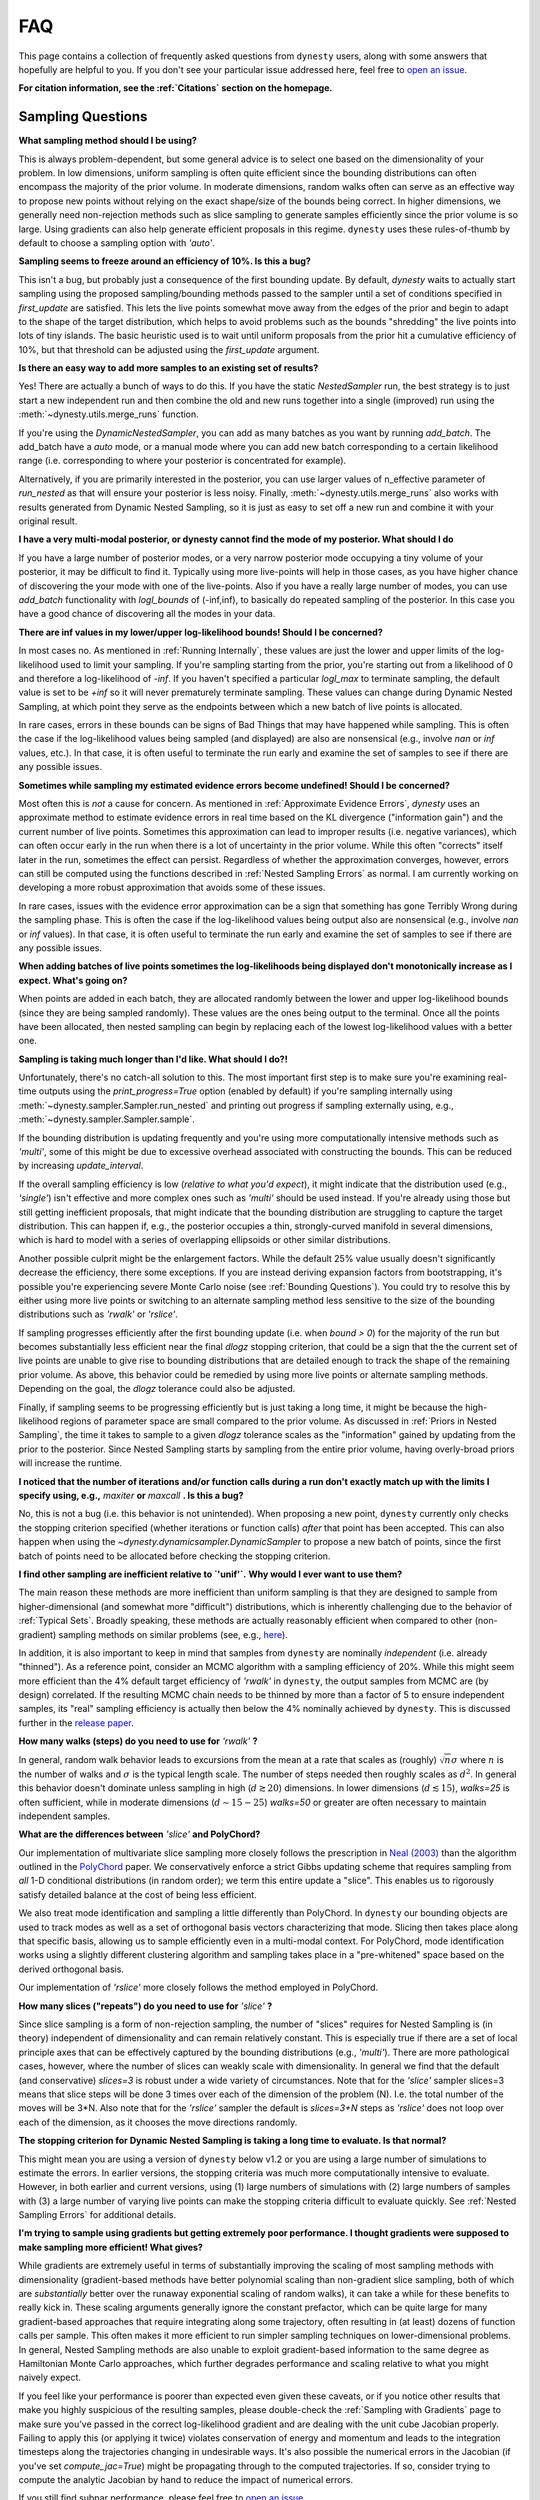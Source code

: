 ===
FAQ
===

This page contains a collection of frequently asked questions 
from ``dynesty`` users, along with some answers that hopefully are helpful to
you. If you don't see your particular issue addressed here, feel free to 
`open an issue <https://github.com/joshspeagle/dynesty/issues>`_.

**For citation information, see the :ref:`Citations` section on the homepage.**

Sampling Questions
------------------

**What sampling method should I be using?**

This is always problem-dependent, but some general advice is
to select one based on the dimensionality of your problem. In low dimensions,
uniform sampling is often quite efficient since the bounding distributions
can often encompass the majority of the prior volume. In moderate dimensions,
random walks often can serve as an effective way to propose new points
without relying on the exact shape/size of the bounds being correct. In
higher dimensions, we generally need non-rejection methods such as slice
sampling to generate samples efficiently since the prior volume is so large.
Using gradients can also help generate efficient proposals in this regime.
``dynesty`` uses these rules-of-thumb by default to choose a sampling option
with `'auto'`.

**Sampling seems to freeze around an efficiency of 10%. Is this a bug?**

This isn't a bug, but probably just a consequence of the first bounding update.
By default, `dynesty` waits to actually start sampling using the proposed
sampling/bounding methods passed to the sampler until a set of conditions
specified in `first_update` are satisfied. This lets the live points somewhat
move away from the edges of the prior and begin to adapt to the shape of the
target distribution, which helps to avoid problems such as the bounds
"shredding" the live points into lots of tiny islands. The basic heuristic
used is to wait until uniform proposals from the prior hit a cumulative
efficiency of 10%, but that threshold can be adjusted using the
`first_update` argument.

**Is there an easy way to add more samples to an existing set of results?**

Yes! There are actually a bunch of ways to do this.
If you have the static `NestedSampler` run, the best strategy is to just
start a new independent run and then combine the old and new runs together
into a single (improved) run using the :meth:`~dynesty.utils.merge_runs`
function.

If you're using the `DynamicNestedSampler`, you can add as many batches as you want by running `add_batch`. The add_batch have a `auto` mode, or a manual
mode where you can  add new batch corresponding to a certain likelihood
range (i.e. corresponding to where your posterior is concentrated for example).

Alternatively, if you are primarily interested in the posterior, you can use larger values of n_effective parameter of `run_nested` as that will ensure your posterior is less noisy.
Finally, :meth:`~dynesty.utils.merge_runs` also works with results generated
from Dynamic Nested Sampling, so it is just as easy to set off a new run and
combine it with your original result.

**I have a very multi-modal posterior, or dynesty cannot find the mode of my posterior. What should I do**

If you have a large number of posterior modes, or a very narrow posterior mode occupying a tiny volume of your posterior, it may be difficult to find it.
Typically using more live-points will help in those cases, as you have higher chance of discovering the your mode with one of the live-points.
Also if you have a really large number of modes, you can use `add_batch` functionality with `logl_bounds` of (-inf,inf), to basically do repeated sampling of the posterior. In this case you have a good chance of discovering all the modes in your data.


**There are inf values in my lower/upper log-likelihood bounds!
Should I be concerned?**

In most cases no. As mentioned in :ref:`Running Internally`, these values
are just the lower and upper limits of the log-likelihood used to limit
your sampling. If you're sampling starting from the prior, 
you're starting out from a likelihood of 0 and therefore a 
log-likelihood of `-inf`. If you haven't specified a particular `logl_max`
to terminate sampling, the default value is set to be `+inf` so it will
never prematurely terminate sampling. These values can change during
Dynamic Nested Sampling, at which point they serve as the endpoints between
which a new batch of live points is allocated.

In rare cases, errors in these bounds can be signs of Bad Things that may
have happened while sampling. This is often the case if the 
log-likelihood values being sampled (and displayed) are also 
are nonsensical (e.g., involve `nan` or `inf` values, etc.).
In that case, it is often useful to terminate the run early 
and examine the set of samples to see if there are any possible issues.

**Sometimes while sampling my estimated evidence
errors become undefined! Should I be concerned?**

Most often this is *not* a cause for concern. As mentioned in
:ref:`Approximate Evidence Errors`, `dynesty` uses an approximate method to
estimate evidence errors in real time based on the KL divergence
("information gain") and the current number of live points.
Sometimes this approximation can lead to
improper results (i.e. negative variances), which can often occur
early in the run when there is a lot of uncertainty in the prior volume.
While this often "corrects" itself later in the run, 
sometimes the effect can persist. Regardless of
whether the approximation converges, however, errors can still be computed
using the functions described in :ref:`Nested Sampling Errors` as normal.
I am currently working on developing a more robust approximation that
avoids some of these issues.

In rare cases, issues with the evidence error approximation can be a sign
that something has gone Terribly Wrong during the sampling phase. This
is often the case if the log-likelihood values being output also
are nonsensical (e.g., involve `nan` or `inf` values).
In that case, it is often useful to terminate the run early 
and examine the set of samples to see if there are any possible issues.

**When adding batches of live points sometimes the log-likelihoods being
displayed don't monotonically increase as I expect. What's going on?**

When points are added in each batch, they are allocated randomly between
the lower and upper log-likelihood bounds (since they are being sampled
randomly). These values are the ones being output to the terminal.
Once all the points have been allocated, then nested sampling
can begin by replacing each of the lowest log-likelihood values with a better
one.

**Sampling is taking much longer than I'd like. What should I do?!**

Unfortunately, there's no catch-all solution to this. The most important
first step is to make sure you're examining real-time outputs using the
`print_progress=True` option (enabled by default) if you're sampling internally
using :meth:`~dynesty.sampler.Sampler.run_nested` and printing out progress
if sampling externally using, e.g., :meth:`~dynesty.sampler.Sampler.sample`.

If the bounding distribution is updating frequently and you're using more
computationally intensive methods such as `'multi'`, some of this might be
due to excessive overhead associated with constructing the bounds. This can
be reduced by increasing `update_interval`.

If the overall sampling efficiency is low (*relative to what you'd expect*), it
might indicate that the distribution used (e.g., `'single'`) isn't effective
and more complex ones such as `'multi'` should be used instead. If you're
already using those but still getting inefficient proposals, that might
indicate that the bounding distribution are struggling to capture the
target distribution. This can happen if, e.g., the posterior occupies a thin,
strongly-curved manifold in several dimensions, which is hard to model with
a series of overlapping ellipsoids or other similar distributions.

Another possible culprit might be the enlargement factors. While the default
25% value usually doesn't significantly decrease the efficiency, there some
exceptions. If you are instead deriving expansion factors from bootstrapping,
it's possible you're experiencing severe Monte Carlo noise (see 
:ref:`Bounding Questions`). You could try to resolve this by either using
more live points or switching to an alternate sampling method less sensitive
to the size of the bounding distributions such as `'rwalk'` or `'rslice'`.

If sampling progresses efficiently after the first bounding update (i.e. when
`bound > 0`) for the majority of the run but becomes substantially less
efficient near the final `dlogz` stopping criterion, that could be a sign that
the the current set of live points are unable to give rise to bounding
distributions that are detailed enough to track the shape of the remaining
prior volume. As above, this behavior could be remedied by using more live
points or alternate sampling methods. Depending on the goal, the `dlogz`
tolerance could also be adjusted.

Finally, if sampling seems to be progressing efficiently but is just
taking a long time, it might be because the high-likelihood regions of
parameter space are small compared to the prior volume. As discussed in
:ref:`Priors in Nested Sampling`, the time it takes to sample to a
given `dlogz` tolerance scales as the "information" gained by updating from
the prior to the posterior. Since Nested Sampling starts by sampling from the
entire prior volume, having overly-broad priors will increase the runtime.

**I noticed that the number of iterations and/or function calls during a run
don't exactly match up with the limits I specify using,
e.g.,** `maxiter` **or** `maxcall` **. Is this a bug?**

No, this is not a bug (i.e. this behavior is not unintended). 
When proposing a new point, ``dynesty`` currently only
checks the stopping criterion specified (whether iterations or function calls)
*after* that point has been accepted. This can also happen when using the 
`~dynesty.dynamicsampler.DynamicSampler` to propose a new batch of points,
since the first batch of points need to be allocated before checking the
stopping criterion.

**I find other sampling are inefficient relative to `'unif'`.**
**Why would I ever want to use them?**

The main reason these methods are more inefficient than uniform sampling
is that they are designed to sample from higher-dimensional (and somewhat
more "difficult") distributions, which
is inherently challenging due to the behavior of :ref:`Typical Sets`.
Broadly speaking, these methods are actually reasonably efficient
when compared to other (non-gradient) sampling methods on similar problems
(see, e.g., `here <https://arxiv.org/pdf/1502.01856.pdf>`_).

In addition, it is also important to keep in mind that samples from ``dynesty``
are nominally *independent* (i.e. already "thinned"). As a reference point,
consider an MCMC algorithm with a sampling efficiency of 20%. While this
might seem more efficient than the 4% default target efficiency of `'rwalk'`
in ``dynesty``, the output samples from MCMC are (by design) correlated.
If the resulting MCMC chain needs to be thinned by more than a factor of 5
to ensure independent samples, its "real" sampling efficiency is actually
then below the 4% nominally achieved by ``dynesty``. This is discussed
further in the `release paper
<https://github.com/joshspeagle/dynesty/tree/master/paper/dynesty.pdf>`_.

**How many walks (steps) do you need to use for** `'rwalk'` **?**

In general, random walk behavior leads to excursions from the mean at a rate
that scales as (roughly) :math:`\sqrt{n} \sigma` where :math:`n` is the number
of walks and :math:`\sigma` is the typical length scale. The number of steps
needed then roughly scales as :math:`d^2`. In general this behavior doesn't
dominate unless sampling in high (:math:`d \gtrsim 20`) dimensions. In lower
dimensions (:math:`d \lesssim 15`), `walks=25` is often sufficient, while in
moderate dimensions (:math:`d \sim 15-25`) `walks=50` or greater are often
necessary to maintain independent samples.

**What are the differences between** `'slice'` **and PolyChord?**

Our implementation of multivariate slice sampling more closely follows the
prescription in `Neal (2003)
<https://projecteuclid.org/download/pdf_1/euclid.aos/1056562461>`_ than the
algorithm outlined in the
`PolyChord <https://ccpforge.cse.rl.ac.uk/gf/project/polychord/>`_
paper. We conservatively enforce a strict Gibbs updating scheme that requires
sampling from *all* 1-D conditional distributions (in random order); we term
this entire update a "slice". This enables us to rigorously satisfy detailed
balance at the cost of being less efficient.

We also treat mode identification and sampling a little differently than
PolyChord. In ``dynesty`` our bounding objects are used to track modes as well
as a set of orthogonal basis vectors characterizing that mode. Slicing then 
takes place along that specific basis, allowing us to sample efficiently even in
a multi-modal context. For PolyChord, mode identification works using a
slightly different clustering algorithm and sampling takes place in a 
"pre-whitened" space based on the derived orthogonal basis.

Our implementation of `'rslice'` more closely follows the method
employed in PolyChord.

**How many slices ("repeats") do you need to use for** `'slice'` **?**

Since slice sampling is a form of non-rejection sampling,
the number of "slices" requires for Nested Sampling is
(in theory) independent of dimensionality and can remain relatively constant.
This is especially true if there are a set of local principle axes
that can be effectively captured by the bounding distributions
(e.g., `'multi'`). There are more pathological cases, however,
where the number of slices can weakly scale with dimensionality. In general
we find that the default (and conservative) `slices=3`
is robust under a wide variety of circumstances. Note that for the
`'slice'` sampler slices=3 means that slice steps will be done 3 times over
each of the dimension of the problem (N). I.e. the total number of the moves
will be 3*N. Also note that for the `'rslice'` sampler the default
is `slices=3+N` steps as `'rslice'` does not loop over each of the dimension,
as it chooses the move directions randomly.

**The stopping criterion for Dynamic Nested Sampling is taking a long
time to evaluate. Is that normal?**

This might mean you are using a version of ``dynesty`` below v1.2 or
you are using a large number of simulations to estimate the errors.
In earlier versions, the stopping criteria was much more computationally
intensive to evaluate. However, in both earlier and current versions, using
(1) large numbers of simulations with (2) large numbers of samples 
with (3) a large number of varying live points can make the stopping criteria
difficult to evaluate quickly. See 
:ref:`Nested Sampling Errors` for additional details.

**I'm trying to sample using gradients but getting extremely poor performance.
I thought gradients were supposed to make sampling more efficient!
What gives?**

While gradients are extremely useful in terms of substantially improving
the scaling of most sampling methods with dimensionality (gradient-based
methods have better polynomial scaling than non-gradient slice sampling, both
of which are *substantially* better over the runaway exponential scaling
of random walks), it can take a while for these benefits to really kick in.
These scaling arguments generally ignore the constant prefactor, which
can be quite large for many gradient-based approaches that require
integrating along some trajectory, often resulting in (at least) dozens of
function calls per sample. This often makes it more efficient to run simpler
sampling techniques on lower-dimensional problems. In general, Nested Sampling
methods are also unable to exploit gradient-based information to the same
degree as Hamiltonian Monte Carlo approaches, which further degrades
performance and scaling relative to what you might naively expect.

If you feel like your performance is poorer than expected even given these
caveats, or if you notice other results that make you highly suspicious of the
resulting samples, please double-check the :ref:`Sampling with Gradients`
page to make sure you've passed in the correct log-likelihood gradient and are
dealing with the unit cube Jacobian properly. Failing
to apply this (or applying it twice) violates conservation of energy and
momentum and leads to the integration timesteps along the trajectories
changing in undesirable ways. 
It's also possible the numerical errors in the Jacobian (if you've set
`compute_jac=True`) might be propagating through to the computed trajectories.
If so, consider trying to compute the analytic Jacobian by hand to reduce
the impact of numerical errors.

If you still find subpar performance, please feel free to 
`open an issue <https://github.com/joshspeagle/dynesty/issues>`_.


Live Point Questions
--------------------

**How many live points should I use?**

Short answer: **it depends**.

Longer answer: Unfortunately, there's no easy answer here.
Increasing the number of live points helps establish more
flexible and robust bounds, improving the overall sampling efficiency and
prior volume resolution. However, it simultaneously increases the runtime.
These competing behaviors mean that compromises need to be made which are
problem-dependent.

In general, for ellipsoid-based bounds an absolute minimum of `ndim + 1`
live points is "required", with `2 * ndim` being a (roughly) "safe" threshold.
If bootstraps are used to establish bounds while sampling uniformly, however,
many (many) more live points should be used. 
Around `50 * ndim` points are recommended *for each expected mode*.

Methods that do not depend on the absolute size of the bounds (but instead rely
on their shape) can use fewer live points. Their main restriction is
that new live point proposals (which "evolve" a copy of an existing live point
to a new position) must be independent of their starting point. Using too
few points can require excessive thinning, which quickly negates
the benefit of using fewer points if speed is an issue.
`10 * ndim` per mode seems to work reasonably well, although
this depends sensitively on the amount of prior volume that has to be
traversed: if the likelihood is a set of tiny islands in an ocean of
prior volume, then you'll need to use more live points to avoid missing them.
See :ref:`LogGamma`, :ref:`Eggbox`, or :ref:`Exponential Wave` for
some examples of this in practice.

Bounding Questions
------------------

**What bounds should I be using?**

Generally, `'multi'` (multiple ellipsoid decomposition) is the most
adaptive, being able to model a wide variety of behaviors and complex
distributions. It is enabled in ``dynesty`` by default.

For simple unimodal problems, `'single'` (a single bounding ellipsoid) 
can often do quite well. It also helps to guard against cases where
methods like `'multi'` can accidentally "shred" the posterior into many pieces
if the ellipsoid decompositions are too aggressive.

For low-dimensional problems, ensemble methods like `'balls'` and `'cubes'` 
can be quite effective by allowing live points themselves 
to create "emergent" structure. These can create more flexible shapes than
`'multi'`, although they have trouble modeling separate structures with
wildly different shapes.

In almost all cases, using no bound (`'none'`) should be seen as a fallback
option. It is mostly useful for systematics checks or in cases where the
number of live points is small relative to the number of dimensions.

**What are the differences between** `'multi'` **and MultiNest, nestle, etc.?**

The multi-ellipsoid decomposition/bounding method implemented in ``dynesty``
is entirely based on the algorithm implemented in `nestle 
<http://kylebarbary.com/nestle/>`_ which itself is based on the algorithm
*described* in `Feroz, Hobson & Bridges (2009) 
<https://arxiv.org/abs/0809.3437>`_. As such, it doesn't include any
improvements, changes, etc. that may or may not be included in 
`MultiNest <https://ccpforge.cse.rl.ac.uk/gf/project/multinest/>`_.
Specifically, it uses a simple scheme based on iterative k-means
clustering than some of the more robust methods based on `agglomerative
clustering <https://en.wikipedia.org/wiki/Hierarchical_clustering>`_
implemented by some other codes such as
`UltraNest <https://github.com/JohannesBuchner/UltraNest/>`_.

In addition, there are a few differences in the portion of the algorithm that
decides when to split an ellipsoid into multiple ellipsoids. As with
``nestle``, the implementation in ``dynesty`` is more conservative about
splitting ellipsoids to avoid over-constraining the remaining prior volume and
also enlarges all the resulting ellipsoids by a constant volume prefactor.
It also recomputes the ellipsoids from scratch each time there is a
bounding update, rather than using ellipsoids from previous iterations.
In general this results in a slightly lower sampling efficiency but greater
overall robustness.

``dynesty`` also uses different heuristics than ``MultiNest`` or ``MultiNest``
when deciding, e.g., when to first construct bounds. By default, ``dynesty``
waits until the efficiency hits 10% and a certain number of iterations have
passed before deciding to try split up live points into any sort of
ellipsoid decomposition. This helps to avoid problems with "shredding" the
early set of live points (which tend to be quite dispersed) into an enormous
set of ellipsoids but can substantially affect the runtime for simple problems
with tight priors. See :ref:`Bounding Options` for additional details as well
as the answer below.

Finally, ``dynesty`` regularizes the ellipsoids based on their
`condition number <https://blogs.mathworks.com/cleve/2017/07/17/what-is-the-condition-number-of-a-matrix/>`_
to avoid issues involving numerical instability. This can reduce the sampling
efficiency for problems with very skewed distributions (i.e. large axis ratios)
but helps to ensure stable performance.

**No matter what bounds, options, etc. I pick, the initial samples all
come from `bound = 0` and continue until the overall efficiency is quite low.
What's going on here?**

By default, ``dynesty`` opts to wait until some time has passed until
constructing the first bounding distribution.
This behavior is designed to avoid constructing overly large bounds that often
significantly exceed the confines of the unit cube, which can lead to excessive
time spent generating random numbers early in a given run. 
Prior to constructing the initial bound,
samples are proposed from the unit cube, which is taken to be `bound = 0`. 
The options that control these
heuristics can be modified using the `first_update` argument.

**During a run I sometimes see the bound index jump forward several places.
Is this normal?**

To avoid getting stuck sampling from bad bounding distributions (see above),
``dynesty`` automatically triggers a bounding update whenever the number of 
likelihood calls exceeds `update_interval` while sampling from a particular
bound. This can lead to multiple bounds being constructed before the sample
is accepted.

**A constant expansion factor seems arbitrary and I want to try 
out bootstrapping. How many bootstrap realizations do I need?**

Sec. 6.1 of `Buchner (2014) <https://arxiv.org/abs/1407.5459>`_ discusses
the basic behavior of bootstrapping and how many iterations are needed to
ensure that realizations do not include the same live point over some number
of realizations. `bootstrap = 20` appears to work well in practice, although
this is more aggressive than the `bootstrap = 50` recommended by
Buchner.

**When bootstrapping is on, sometimes during a run a bound 
will be really large. This then leads to a large number of log-likelihood calls
before the bound shrinks back to a reasonable size again. 
Why is this happening? Is this a bug?**

This isn't (technically) a bug, but rather Monte Carlo noise
associated with the bootstrapping process.
Depending on the chosen method, sometimes bounds can be unstable, leading
to large variations between bootstraps and subsequently large expansions
factors. Some of this is explored in the
:ref:`Gaussian Shells` and :ref:`Hyper-Pyramid` examples. In general,
this is a sign that you don't have enough live points to robustly determine
your log-likelihood bounds at a given iteration, and should likely be running
with more. Note that "robustly" is the key word here, since it can often
take a (some might find "excessively") large number of live points 
to confidently determine that you aren't missing any 
hidden prior volume.

Pool/Parallelization Questions
------------------------------

**My provided** `pool` **is crashing. What do I do?**

First, check that all relevant variables, functions, etc. are properly
accessible and that the `pool.map` function is working as intended. Sometimes
pools can have issues passing variables to/from members or executing tasks
(a)synchronously depending on the setup.

Second, check if your pool has issues pickling some types of functions 
or evaluating some of the functions in :mod:`~dynesty.internal_samplers`. In general,
nested functions require more advanced pickling (e.g., ``dill``), 
which is not enabled with some pools by default.

If those quick fixes don't work, feel free to raise an issue. 
However, as multi-threading and multi-processing are notoriously 
difficult to debug, especially on a problem I'm not familiar with, 
it's likely that I might not be able to help all that much.


**How to decide on the number of processes in a pool and how to set queue_size**

Assuming that you decided on the number of live-points K that you want to use and that the likelihood evaluation is not very quick, you should use as many processes as you can up to around K. The queue_size should be equal the number of processes. If you are using the the number of processes that M is smaller than K, you may want to use  :math:`M=K//2` or :math:`M=K//3` i.e integer fractions. So if you are using 1024 live-points all powers of two up to 1024 would be good choice for the number of processes.


**I would like to run dynesty across multiple nodes on a cluster. How do I do that ?**

The best way is to use the
`schwimmbad <https://schwimmbad.readthedocs.io/en/latest/>`_ package
and its `MPIPool`. You should be able to use this pool in the same way you would use the `multiprocessing.Pool`. (see `schwimmbad` docs for more info). Here is a small example::
  
  from schwimmbad import MPIPool
  import numpy as np, sys, dynesty

  def ptform(x):
    return 10 * x - 5

  def func(x):
    return -0.5 * np.sum(x**2)

  if __name__ == '__main__':
    pool = MPIPool()
    if not pool.is_master():
        pool.wait()
        sys.exit(0)
    dns = dynesty.DynamicNestedSampler(
        func, ptform, 10, pool=pool)
    dns.run_nested()

**When running on a cluster I run into a time limit before dynesty finishes. What should I do?**

You should use the checkpointing ability of dynesty to save the state
of the sampler during sampling process. Then you should be able to restart
the sampling even if it was previously killed by the scheduler.


**When trying to use checkpointing I'm receiving errors because my function cannot be pickled**

If you receive the error like "Can't pickle local object", this is an error that means that python is not able to save the sampler due to the limitations of the python's pickler. The alternative is to use another pickling module like `dill`.
You can easily replace the pickling module by executing this::
  
  import dill
  import dynesty.utils
  dynesty.utils.pickle_module = dill

before the checkpointing/saving code and that will force dynesty to use dill.
